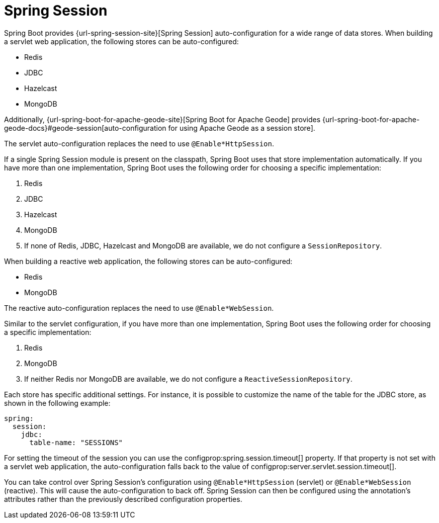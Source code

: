 [[web.spring-session]]
= Spring Session

Spring Boot provides {url-spring-session-site}[Spring Session] auto-configuration for a wide range of data stores.
When building a servlet web application, the following stores can be auto-configured:

* Redis
* JDBC
* Hazelcast
* MongoDB

Additionally, {url-spring-boot-for-apache-geode-site}[Spring Boot for Apache Geode] provides {url-spring-boot-for-apache-geode-docs}#geode-session[auto-configuration for using Apache Geode as a session store].

The servlet auto-configuration replaces the need to use `@Enable*HttpSession`.

If a single Spring Session module is present on the classpath, Spring Boot uses that store implementation automatically.
If you have more than one implementation, Spring Boot uses the following order for choosing a specific implementation:

. Redis
. JDBC
. Hazelcast
. MongoDB
. If none of Redis, JDBC, Hazelcast and MongoDB are available, we do not configure a `SessionRepository`.


When building a reactive web application, the following stores can be auto-configured:

* Redis
* MongoDB

The reactive auto-configuration replaces the need to use `@Enable*WebSession`.

Similar to the servlet configuration, if you have more than one implementation, Spring Boot uses the following order for choosing a specific implementation:

. Redis
. MongoDB
. If neither Redis nor MongoDB are available, we do not configure a `ReactiveSessionRepository`.


Each store has specific additional settings.
For instance, it is possible to customize the name of the table for the JDBC store, as shown in the following example:

[configprops,yaml]
----
spring:
  session:
    jdbc:
      table-name: "SESSIONS"
----

For setting the timeout of the session you can use the configprop:spring.session.timeout[] property.
If that property is not set with a servlet web application, the auto-configuration falls back to the value of configprop:server.servlet.session.timeout[].


You can take control over Spring Session's configuration using `@Enable*HttpSession` (servlet) or `@Enable*WebSession` (reactive).
This will cause the auto-configuration to back off.
Spring Session can then be configured using the annotation's attributes rather than the previously described configuration properties.
